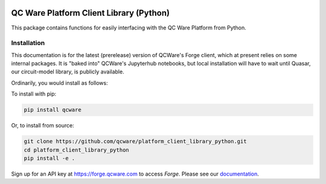 

.. image:: http://qcwareco.wpengine.com/wp-content/uploads/2019/08/qc-ware-logo-11.png
   :target: http://qcwareco.wpengine.com/wp-content/uploads/2019/08/qc-ware-logo-11.png
   :alt: logo


QC Ware Platform Client Library (Python)
========================================

This package contains functions for easily interfacing with the QC Ware
Platform from Python.


.. image:: https://badge.fury.io/py/qcware.svg
   :target: https://badge.fury.io/py/qcware
   :alt: PyPI version

.. image:: https://pepy.tech/badge/qcware
   :target: https://pepy.tech/project/qcware
   :alt: Downloads

.. image:: https://pepy.tech/badge/qcware/month
   :target: https://pepy.tech/project/qcware/month
   :alt: Downloads

.. image:: https://circleci.com/gh/qcware/platform_client_library_python.svg?style=svg
   :target: https://circleci.com/gh/qcware/platform_client_library_python
   :alt: CircleCI

.. image:: https://readthedocs.org/projects/qcware/badge/?version=latest
   :target: https://qcware.readthedocs.io/en/latest/?badge=latest
   :alt: Documentation Status


Installation
____________

This documentation is for the latest (prerelease) version of QCWare's Forge client, which
at present relies on some internal packages.  It is "baked into" QCWare's Jupyterhub
notebooks, but local installation will have to wait until Quasar, our circuit-model
library, is publicly available.

Ordinarily, you would install as follows:

To install with pip:

.. code:: shell

   pip install qcware

Or, to install from source:

.. code:: shell

   git clone https://github.com/qcware/platform_client_library_python.git
   cd platform_client_library_python
   pip install -e .

Sign up for an API key at `https://forge.qcware.com <https://forge.qcware.com>`_ to access *Forge*. Please see our `documentation <https://qcware.readthedocs.io>`_.
